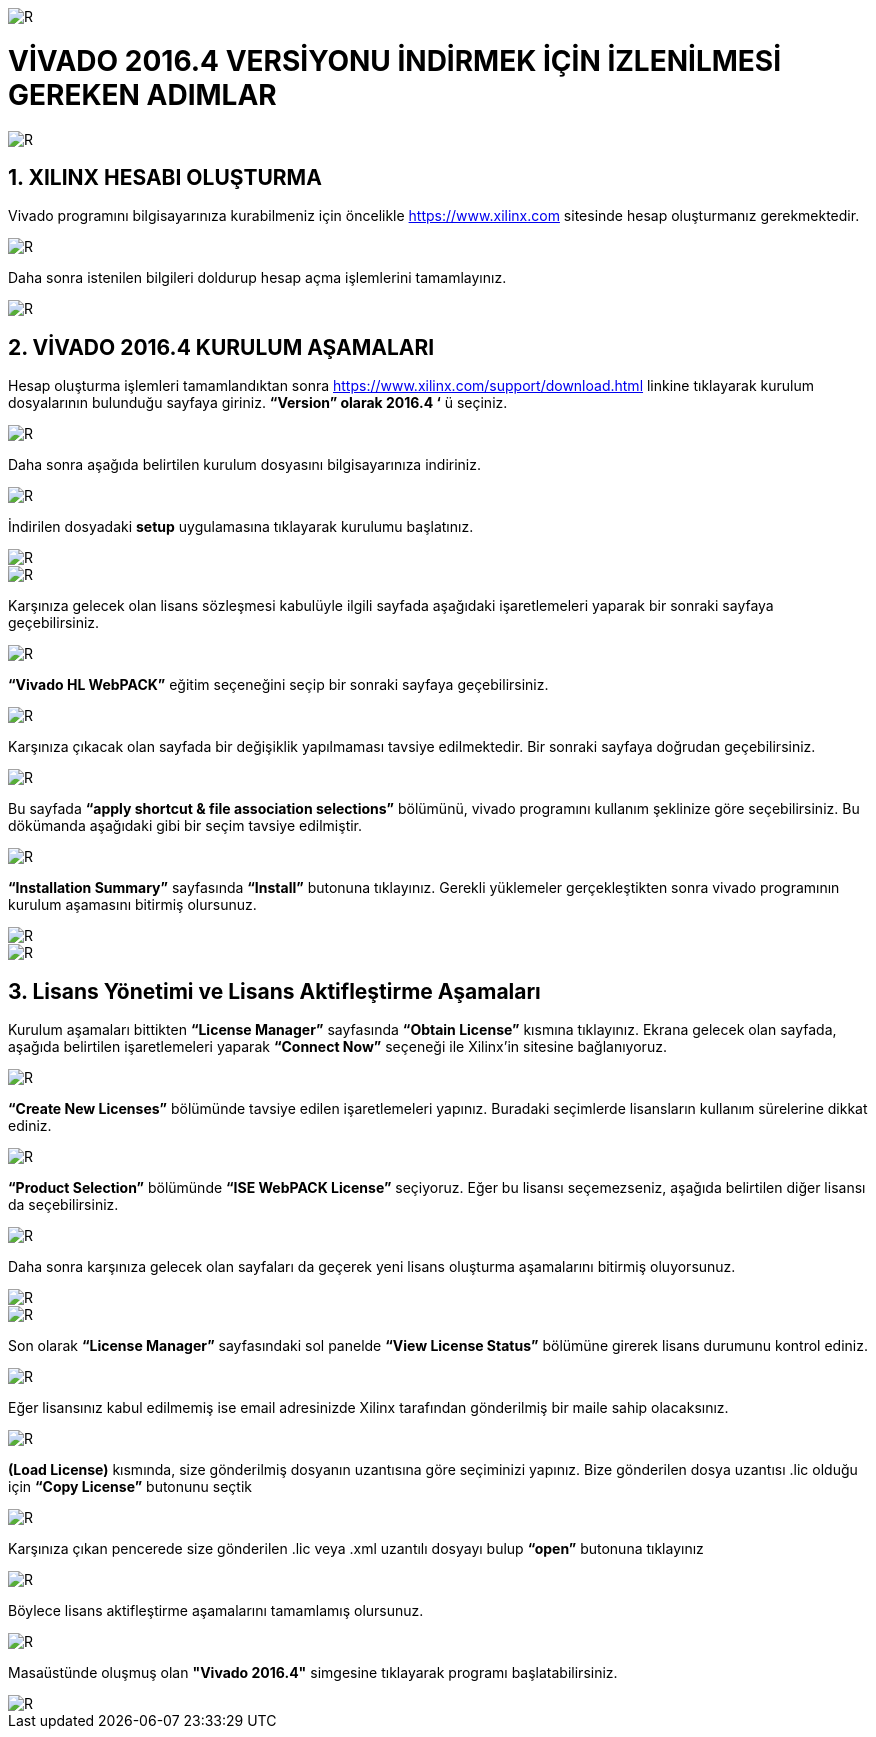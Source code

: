 image::https://github.com/bahadirturkoglu/fpga/raw/master/kurulum_1.PNG[R]

= VİVADO 2016.4 VERSİYONU İNDİRMEK İÇİN İZLENİLMESİ GEREKEN ADIMLAR +

image::https://github.com/bahadirturkoglu/fpga/raw/master/kurulum_2.PNG[R] 


== 1.	XILINX HESABI OLUŞTURMA +
Vivado programını bilgisayarınıza kurabilmeniz için öncelikle https://www.xilinx.com sitesinde hesap oluşturmanız gerekmektedir.  +

image::https://github.com/bahadirturkoglu/fpga/raw/master/kurulum_3.PNG[R] 

Daha sonra istenilen bilgileri doldurup hesap açma işlemlerini tamamlayınız. +

image::https://github.com/bahadirturkoglu/fpga/raw/master/kurulum_4.PNG[R] 

== 2. VİVADO 2016.4 KURULUM AŞAMALARI
Hesap oluşturma işlemleri tamamlandıktan sonra https://www.xilinx.com/support/download.html linkine tıklayarak kurulum dosyalarının bulunduğu sayfaya giriniz. *“Version” olarak 2016.4 ‘* ü seçiniz. +

image::https://github.com/bahadirturkoglu/fpga/raw/master/kurulum_5.PNG[R] 

Daha sonra aşağıda belirtilen kurulum dosyasını bilgisayarınıza indiriniz. +

image::https://github.com/bahadirturkoglu/fpga/raw/master/kurulum_6.PNG[R] 

İndirilen dosyadaki *setup* uygulamasına tıklayarak kurulumu başlatınız. +

image::https://github.com/bahadirturkoglu/fpga/raw/master/kurulum_7.PNG[R]

image::https://github.com/bahadirturkoglu/fpga/raw/master/kurulum_8.PNG[R]

Karşınıza gelecek olan lisans sözleşmesi kabulüyle ilgili sayfada aşağıdaki işaretlemeleri yaparak bir sonraki sayfaya geçebilirsiniz. +

image::https://github.com/bahadirturkoglu/fpga/raw/master/kurulum_9.PNG[R]

*“Vivado HL WebPACK”*  eğitim seçeneğini seçip bir sonraki sayfaya geçebilirsiniz. +

image::https://github.com/bahadirturkoglu/fpga/raw/master/kurulum_10.PNG[R]

Karşınıza çıkacak olan sayfada bir değişiklik yapılmaması tavsiye edilmektedir. Bir sonraki sayfaya doğrudan geçebilirsiniz. +

image::https://github.com/bahadirturkoglu/fpga/raw/master/kurulum_11.PNG[R]

Bu sayfada *“apply shortcut & file association selections”* bölümünü, vivado programını kullanım şeklinize göre seçebilirsiniz. Bu dökümanda aşağıdaki gibi bir seçim tavsiye edilmiştir. +

image::https://github.com/bahadirturkoglu/fpga/raw/master/kurulum_12.PNG[R]

*“Installation Summary”* sayfasında *“Install”* butonuna tıklayınız. Gerekli yüklemeler gerçekleştikten sonra vivado programının kurulum aşamasını bitirmiş olursunuz. +

image::https://github.com/bahadirturkoglu/fpga/raw/master/kurulum_13.PNG[R]

image::https://github.com/bahadirturkoglu/fpga/raw/master/kurulum_14.PNG[R]

== 3.	Lisans Yönetimi ve Lisans Aktifleştirme Aşamaları +
Kurulum aşamaları bittikten *“License Manager”* sayfasında *“Obtain License”* kısmına tıklayınız. Ekrana gelecek olan sayfada, aşağıda belirtilen işaretlemeleri yaparak *“Connect Now”* seçeneği ile Xilinx’in sitesine bağlanıyoruz. +

image::https://github.com/bahadirturkoglu/fpga/raw/master/kurulum_15.PNG[R]

*“Create New Licenses”* bölümünde tavsiye edilen işaretlemeleri yapınız. Buradaki seçimlerde lisansların kullanım sürelerine dikkat ediniz. +

image::https://github.com/bahadirturkoglu/fpga/raw/master/kurulum_16.PNG[R]

*“Product Selection”* bölümünde *“ISE WebPACK License”*  seçiyoruz. Eğer bu lisansı seçemezseniz, aşağıda belirtilen diğer lisansı da seçebilirsiniz. +

image::https://github.com/bahadirturkoglu/fpga/raw/master/kurulum_17.PNG[R]

Daha sonra karşınıza gelecek olan sayfaları da geçerek yeni lisans oluşturma aşamalarını bitirmiş oluyorsunuz. +

image::https://github.com/bahadirturkoglu/fpga/raw/master/kurulum_18.PNG[R]

image::https://github.com/bahadirturkoglu/fpga/raw/master/kurulum_19.PNG[R]

Son olarak *“License Manager”* sayfasındaki sol panelde *“View License Status”* bölümüne girerek lisans durumunu kontrol ediniz. +

image::https://github.com/bahadirturkoglu/fpga/raw/master/kurulum_20.PNG[R]

Eğer lisansınız kabul edilmemiş ise email adresinizde Xilinx tarafından gönderilmiş bir maile sahip olacaksınız. +

image::https://github.com/bahadirturkoglu/fpga/raw/master/kurulum_21.PNG[R]

*(Load License)* kısmında, size gönderilmiş dosyanın uzantısına göre seçiminizi yapınız. Bize gönderilen dosya uzantısı .lic olduğu için *“Copy License”* butonunu seçtik +

image::https://github.com/bahadirturkoglu/fpga/raw/master/kurulum_22.PNG[R]

Karşınıza çıkan pencerede size gönderilen .lic veya .xml uzantılı dosyayı bulup *“open”* butonuna tıklayınız +

image::https://github.com/bahadirturkoglu/fpga/raw/master/kurulum_23.PNG[R]

Böylece lisans aktifleştirme aşamalarını tamamlamış olursunuz. +

image::https://github.com/bahadirturkoglu/fpga/raw/master/kurulum_24.PNG[R]

Masaüstünde oluşmuş olan *"Vivado 2016.4"* simgesine tıklayarak programı başlatabilirsiniz. +

image::https://github.com/bahadirturkoglu/fpga/raw/master/kurulum_25.PNG[R]





